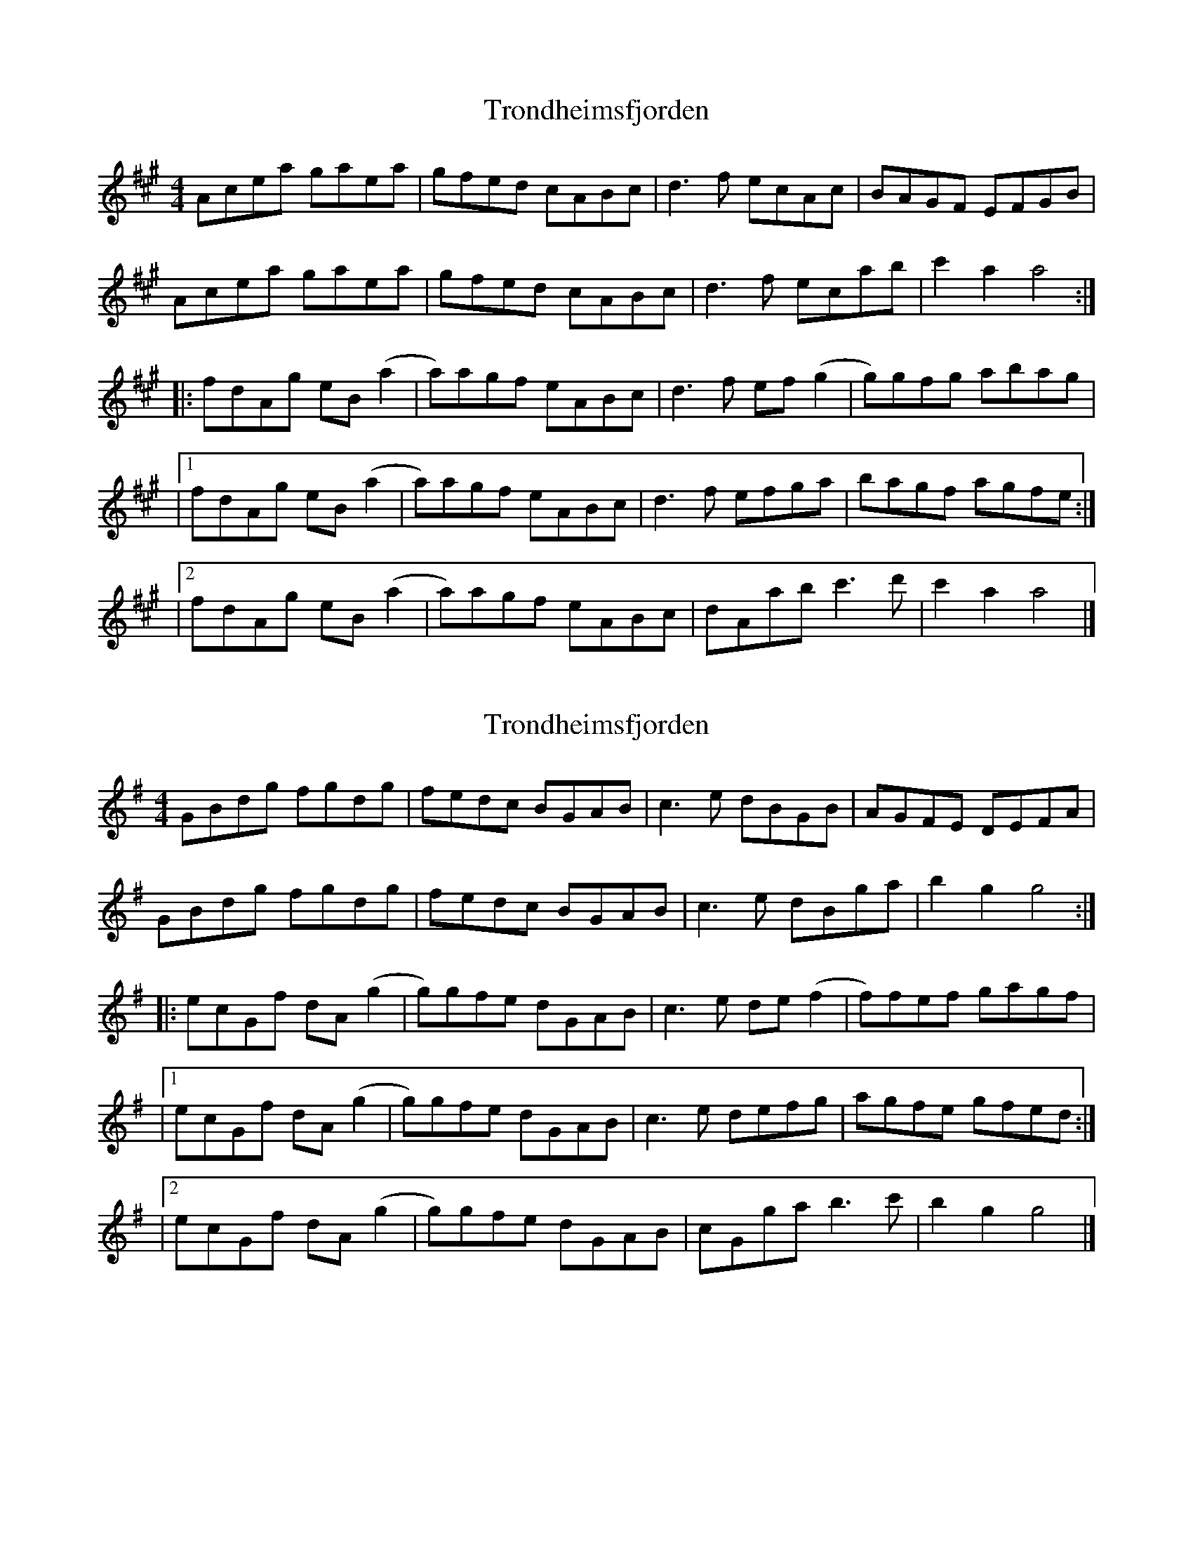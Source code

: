 X: 1
T: Trondheimsfjorden
Z: pbsinclair42
S: https://thesession.org/tunes/15692#setting29464
R: reel
M: 4/4
L: 1/8
K: Amaj
Acea gaea | gfed cABc | d3f ecAc | BAGF EFGB |
Acea gaea | gfed cABc | d3f ecab | c'2 a2 a4 :|
|: fdAg eB(a2 | a)agf eABc |d3f ef(g2 | g)gfg abag |
|1 fdAg eB(a2 | a)agf eABc |d3f efga | bagf agfe :|
|2 fdAg eB(a2 | a)agf eABc |dAab c'3d' | c'2 a2 a4 |]
X: 2
T: Trondheimsfjorden
Z: JACKB
S: https://thesession.org/tunes/15692#setting29472
R: reel
M: 4/4
L: 1/8
K: Gmaj
GBdg fgdg | fedc BGAB | c3e dBGB | AGFE DEFA |
GBdg fgdg | fedc BGAB | c3e dBga | b2 g2 g4 :|
|: ecGf dA(g2 | g)gfe dGAB |c3e de(f2 | f)fef gagf |
|1 ecGf dA(g2 | g)gfe dGAB |c3e defg | agfe gfed :|
|2 ecGf dA(g2 | g)gfe dGAB |cGga b3c' | b2 g2 g4 |]
X: 3
T: Trondheimsfjorden
Z: JACKB
S: https://thesession.org/tunes/15692#setting29473
R: reel
M: 4/4
L: 1/8
K: Dmaj
DFAd cdAd | cBAG FDEF | G3B AFDF | EDcB ABce |
DFAd cdAd | cBAG FDEF | G3B AFde | f2 d2 d4 :|
|: BGDc AE(d2 | d)dcB ADEF |G3B AB(c2 | c)cBc dedc |
|1 BGDc AE(d2 | d)dcB ADEF |G3B ABcd | edcB dcBA :|
|2 BGDc AE(d2 | d)dcB ADEF |GDde f3g | f2 d2 d4 |]
